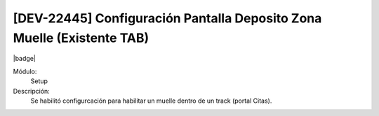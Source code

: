 
[DEV-22445] Configuración Pantalla Deposito Zona Muelle (Existente TAB)
-------------------------------------------------------------------------------------

|badge|

.. |badge| raw:: html
   
   <span style="background-color: #04a7de; color: white; padding: 4px 8px; border-radius: 4px;">Nueva característica</span>

Módulo: 
   Setup

Descripción: 
   Se habilitó configurcación para habilitar un muelle dentro de un track (portal Citas).

.. versionadded:: 10.223.0.0-LTS
